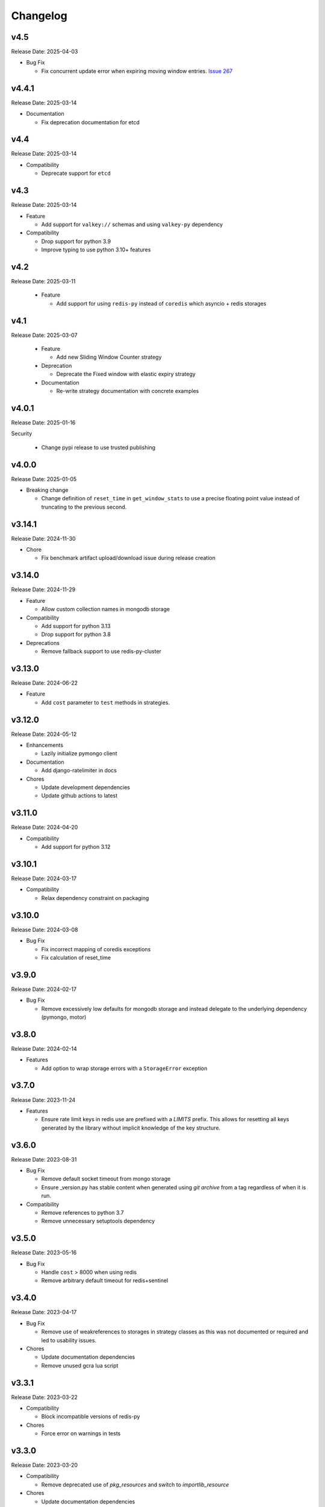 .. :changelog:

Changelog
=========

v4.5
----
Release Date: 2025-04-03

* Bug Fix

  * Fix concurrent update error when expiring moving window entries.
    `Issue 267 <https://github.com/alisaifee/limits/issues/267>`_

v4.4.1
------
Release Date: 2025-03-14

* Documentation

  * Fix deprecation documentation for etcd

v4.4
----
Release Date: 2025-03-14

* Compatibility

  * Deprecate support for ``etcd``

v4.3
----
Release Date: 2025-03-14

* Feature

  * Add support for ``valkey://`` schemas and using ``valkey-py``
    dependency

* Compatibility

  * Drop support for python 3.9
  * Improve typing to use python 3.10+ features


v4.2
----
Release Date: 2025-03-11

  * Feature

    * Add support for using ``redis-py`` instead of ``coredis``
      which asyncio + redis storages

v4.1
----
Release Date: 2025-03-07

  * Feature

    * Add new Sliding Window Counter strategy

  * Deprecation

    * Deprecate the Fixed window with elastic expiry strategy

  * Documentation

    * Re-write strategy documentation with concrete examples

v4.0.1
------
Release Date: 2025-01-16

Security

  * Change pypi release to use trusted publishing

v4.0.0
------
Release Date: 2025-01-05

* Breaking change

  * Change definition of ``reset_time`` in ``get_window_stats``
    to use a precise floating point value instead of truncating
    to the previous second.


v3.14.1
-------
Release Date: 2024-11-30

* Chore

  * Fix benchmark artifact upload/download issue during release
    creation

v3.14.0
-------
Release Date: 2024-11-29

* Feature

  * Allow custom collection names in mongodb storage

* Compatibility

  * Add support for python 3.13
  * Drop support for python 3.8

* Deprecations

  * Remove fallback support to use redis-py-cluster

v3.13.0
-------
Release Date: 2024-06-22

* Feature

  * Add ``cost`` parameter to ``test`` methods in strategies.

v3.12.0
-------
Release Date: 2024-05-12

* Enhancements

  * Lazily initialize pymongo client

* Documentation

  * Add django-ratelimiter in docs

* Chores

  * Update development dependencies
  * Update github actions to latest


v3.11.0
-------
Release Date: 2024-04-20

* Compatibility

  * Add support for python 3.12

v3.10.1
-------
Release Date: 2024-03-17

* Compatibility

  * Relax dependency constraint on packaging

v3.10.0
-------
Release Date: 2024-03-08

* Bug Fix

  * Fix incorrect mapping of coredis exceptions
  * Fix calculation of reset_time

v3.9.0
------
Release Date: 2024-02-17

* Bug Fix

  * Remove excessively low defaults for mongodb storage and instead
    delegate to the underlying dependency (pymongo, motor)


v3.8.0
------
Release Date: 2024-02-14

* Features

  * Add option to wrap storage errors with a ``StorageError``
    exception


v3.7.0
------
Release Date: 2023-11-24

* Features

  * Ensure rate limit keys in redis use are prefixed
    with a `LIMITS` prefix. This allows for resetting
    all keys generated by the library without implicit
    knowledge of the key structure.

v3.6.0
------
Release Date: 2023-08-31

* Bug Fix

  * Remove default socket timeout from mongo storage
  * Ensure _version.py has stable content when generated
    using `git archive` from a tag regardless of when it is
    run.

* Compatibility

  * Remove references to python 3.7
  * Remove unnecessary setuptools dependency

v3.5.0
------
Release Date: 2023-05-16

* Bug Fix

  * Handle ``cost`` > 8000 when using redis
  * Remove arbitrary default timeout for redis+sentinel

v3.4.0
------
Release Date: 2023-04-17

* Bug Fix

  * Remove use of weakreferences to storages in strategy
    classes as this was not documented or required and
    led to usability issues.

* Chores

  * Update documentation dependencies
  * Remove unused gcra lua script

v3.3.1
------
Release Date: 2023-03-22

* Compatibility

  * Block incompatible versions of redis-py

* Chores

  * Force error on warnings in tests

v3.3.0
------
Release Date: 2023-03-20

* Compatibility

  * Remove deprecated use of `pkg_resources` and switch
    to `importlib_resource`

* Chores

  * Update documentation dependencies
  * Update github actions versions

v3.2.0
------
Release Date: 2023-01-24

* Bug Fix

  * Fix handling of authentication details in storage url of redis cluster

* Chores

  * Add test coverage for redis cluster with auth required

v3.1.6
------
Release Date: 2023-01-16

* Bug Fix

  * Disallow acquiring amounts > limit in moving window

* Usability

  * Use a named tuple for the response from `RateLimiter.get_window_stats`

v3.1.5
------
Release Date: 2023-01-12

* Performance

  * Reduce rpc calls to etcd for counter increment

* Compatibility

  * Relax version requirements for packaging dependency

* Chores

  * Improve benchmark outputs
  * Improve documentation for etcd

v3.1.4
------
Release Date: 2023-01-06

* Chores

  * Fix benchmark result artifact capture

v3.1.3
------
Release Date: 2023-01-06

* Chores

  * Fix benchmark result artifact capture

v3.1.2
------
Release Date: 2023-01-06

* Chores

  * Collapse benchmark & ci workflows

v3.1.1
------
Release Date: 2023-01-06

* Chores

  * Fix compatibility tests for etcd in CI
  * Improve visual identifiers of tests
  * Add benchmark tests in CI

v3.1.0
------
Release Date: 2023-01-05

* Compatibility

  * Increase minimum version of pymongo to 4.1

* Chores

  * Refactor storage tests
  * Improve test coverage across python versions in CI

v3.0.0
------
Release Date: 2023-01-04

* Features

  * Added etcd storage support for fixed window strategies

* Compatibility

  * Removed deprecated GAE Memcached storage
  * Updated minimum dependencies for mongodb
  * Updated dependency for async memcached on python 3.11


v2.8.0
------
Release Date: 2022-12-23

* Chores

  * Make rate limit items hashable
  * Update test certificates

v2.7.2
------
Release Date: 2022-12-11

* Compatibility Updates

  * Update documentation dependencies
  * Relax version constraint for packaging dependency
  * Bump CI to use python 3.11 final


v2.7.1
------
Release Date: 2022-10-20

* Compatibility Updates

  * Increase pymemcached dependency range to in include 4.x
  * Add python 3.11 rc2 to CI


v2.7.0
------
Release Date: 2022-07-16

* Compatibility Updates

  * Update :pypi:`coredis` requirements to include 4.x versions
  * Remove CI / support for redis < 6.0
  * Remove python 3.7 from CI
  * Add redis 7.0 in CI

v2.6.3
------
Release Date: 2022-06-05

* Chores

  * Update development dependencies
  * Add CI for python 3.11
  * Increase test coverage for redis sentinel

v2.6.2
------
Release Date: 2022-05-12

* Compatibility Updates

  * Update :pypi:`motor` requirements to include 3.x version
  * Update async redis sentinel implementation to remove use of deprecated methods.
  * Fix compatibility issue with asyncio redis ``reset`` method in cluster mode
    when used with :pypi:`coredis` versions >= 3.5.0

v2.6.1
------
Release Date: 2022-04-25

* Bug Fix

  * Fix typing regression with strategy constructors `Issue 88 <https://github.com/alisaifee/limits/issues/88>`_


v2.6.0
------
Release Date: 2022-04-25

* Deprecation

  * Removed tests for rediscluster using the :pypi:`redis-py-cluster` library

* Bug Fix

  * Fix incorrect ``__slots__`` declaration in :class:`limits.RateLimitItem`
    and it's subclasses (`Issue #121 <https://github.com/alisaifee/limits/issues/121>`__)

v2.5.4
------
Release Date: 2022-04-25

* Bug Fix

  * Fix typing regression with strategy constructors `Issue 88 <https://github.com/alisaifee/limits/issues/88>`_

v2.5.3
------
Release Date: 2022-04-22

* Chore

  * Automate Github releases

v2.5.2
------
Release Date: 2022-04-17

* Chore

  * Increase strictness of type checking and annotations
  * Ensure installations from source distributions are PEP-561
    compliant

v2.5.1
------
Release Date: 2022-04-15

* Chore

  * Ensure storage reset methods have consistent signature

v2.5.0
------
Release Date: 2022-04-13

* Feature

  * Add support for using redis cluster via the official redis client
  * Update coredis dependency to use 3.x

* Deprecations

  * Deprecate using redis-py-cluster

* Chores

  * Remove beta tags for async support
  * Update code base to remove legacy syntax
  * Tighten up CI test dependencies

v2.4.0
------
Release Date: 2022-03-10

* Feature

  * Allow passing an explicit connection pool to redis storage.
    Addresses `Issue 77 <https://github.com/alisaifee/limits/issues/77>`_

v2.3.3
------
Release Date: 2022-02-03

* Feature

  * Add support for dns seed list when using mongodb

v2.3.2
------
Release Date: 2022-01-30

* Chores

  * Improve authentication tests for redis
  * Update documentation theme
  * Pin pip version for CI

v2.3.1
------
Release Date: 2022-01-21

* Bug fix

  * Fix backward incompatible change that separated sentinel
    and connection args for redis sentinel (introduced in 2.1.0).
    Addresses `Issue 97 <https://github.com/alisaifee/limits/issues/97>`_


v2.3.0
------
Release Date: 2022-01-15

* Feature

  * Add support for custom cost per hit

* Bug fix

  * Fix installation issues with missing setuptools

v2.2.0
------
Release Date: 2022-01-05

* Feature

  * Enable async redis for python 3.10 via coredis

* Chore

  * Fix typing issue with strategy constructors

v2.1.1
------
Release Date: 2022-01-02

* Feature

  * Enable async memcache for python 3.10

* Bug fix

  * Ensure window expiry is reported in local time for mongodb
  * Fix inconsistent expiry for fixed window with memcached

* Chore

  * Improve strategy tests

v2.1.0
------
Release Date: 2021-12-22

* Feature

  * Add beta asyncio support
  * Add beta mongodb support
  * Add option to install with extras for different storages

* Bug fix

  * Fix custom option for cluster client in memcached
  * Fix separation of sentinel & connection args in :class:`limits.storage.RedisSentinelStorage`

* Deprecation

  * Deprecate GAEMemcached support
  * Remove use of unused `no_add` argument in :meth:`limits.storage.MovingWindowSupport.acquire_entry`

* Chore

  * Documentation theme upgrades
  * Code linting
  * Add compatibility CI workflow



v2.0.3
------
Release Date: 2021-11-28

* Chore

  * Ensure package is marked PEP-561 compliant

v2.0.1
------
Release Date: 2021-11-28

* Chore

  * Added type annotations

v2.0.0
------
Release Date: 2021-11-27

* Chore

  * Drop support for python < 3.7

v1.6
----
Release Date: 2021-11-27

* Chore

  * Final release for python < 3.7

v1.5.1
------
Release Date: 2020-02-25

* Bug fix

  * Remove duplicate call to ttl in RedisStorage
  * Initialize master/slave connections for RedisSentinel once

v1.5
----
Release Date: 2020-01-23

* Bug fix for handling TTL response from Redis when key doesn’t exist
* Support Memcache over unix domain socket
* Support Memcache cluster
* Pass through constructor keyword arguments to underlying storage
  constructor(s)
* CI & test improvements

v1.4.1
------
Release Date: 2019-12-15

* Bug fix for implementation of clear in MemoryStorage
  not working with MovingWindow

v1.4
----
Release Date: 2019-12-14

* Expose API for clearing individual limits
* Support for redis over unix domain socket
* Support extra arguments to redis storage

v1.3
------
Release Date: 2018-01-28

* Remove pinging redis on initialization

v1.2.1
------
Release Date: 2017-01-02

* Fix regression with csv as multiple limits

v1.2.0
------
Release Date: 2016-09-21

* Support reset for RedisStorage
* Improved rate limit string parsing

v1.1.1
------
Release Date: 2016-03-14

* Support reset for MemoryStorage
* Support for `rediss://` storage scheme to connect to redis over ssl

v1.1
----
Release Date: 2015-12-20

* Redis Cluster support
* Authentiation for Redis Sentinel
* Bug fix for locking failures with redis.

v1.0.9
------
Release Date: 2015-10-08

* Redis Sentinel storage support
* Drop support for python 2.6
* Documentation improvements

v1.0.7
------
Release Date: 2015-06-07

* No functional change

v1.0.6
------
Release Date: 2015-05-13

* Bug fixes for .test() logic

v1.0.5
------
Release Date: 2015-05-12

* Add support for testing a rate limit before hitting it.

v1.0.3
------
Release Date: 2015-03-20

* Add support for passing options to storage backend

v1.0.2
------
Release Date: 2015-01-10

* Improved documentation
* Improved usability of API. Renamed RateLimitItem subclasses.

v1.0.1
------
Release Date: 2015-01-08

* Example usage in docs.

v1.0.0
------
Release Date: 2015-01-08

* Initial import of common rate limiting code from `Flask-Limiter <https://github.com/alisaifee/flask-limiter>`_















































































>>>>>>> 4.x
